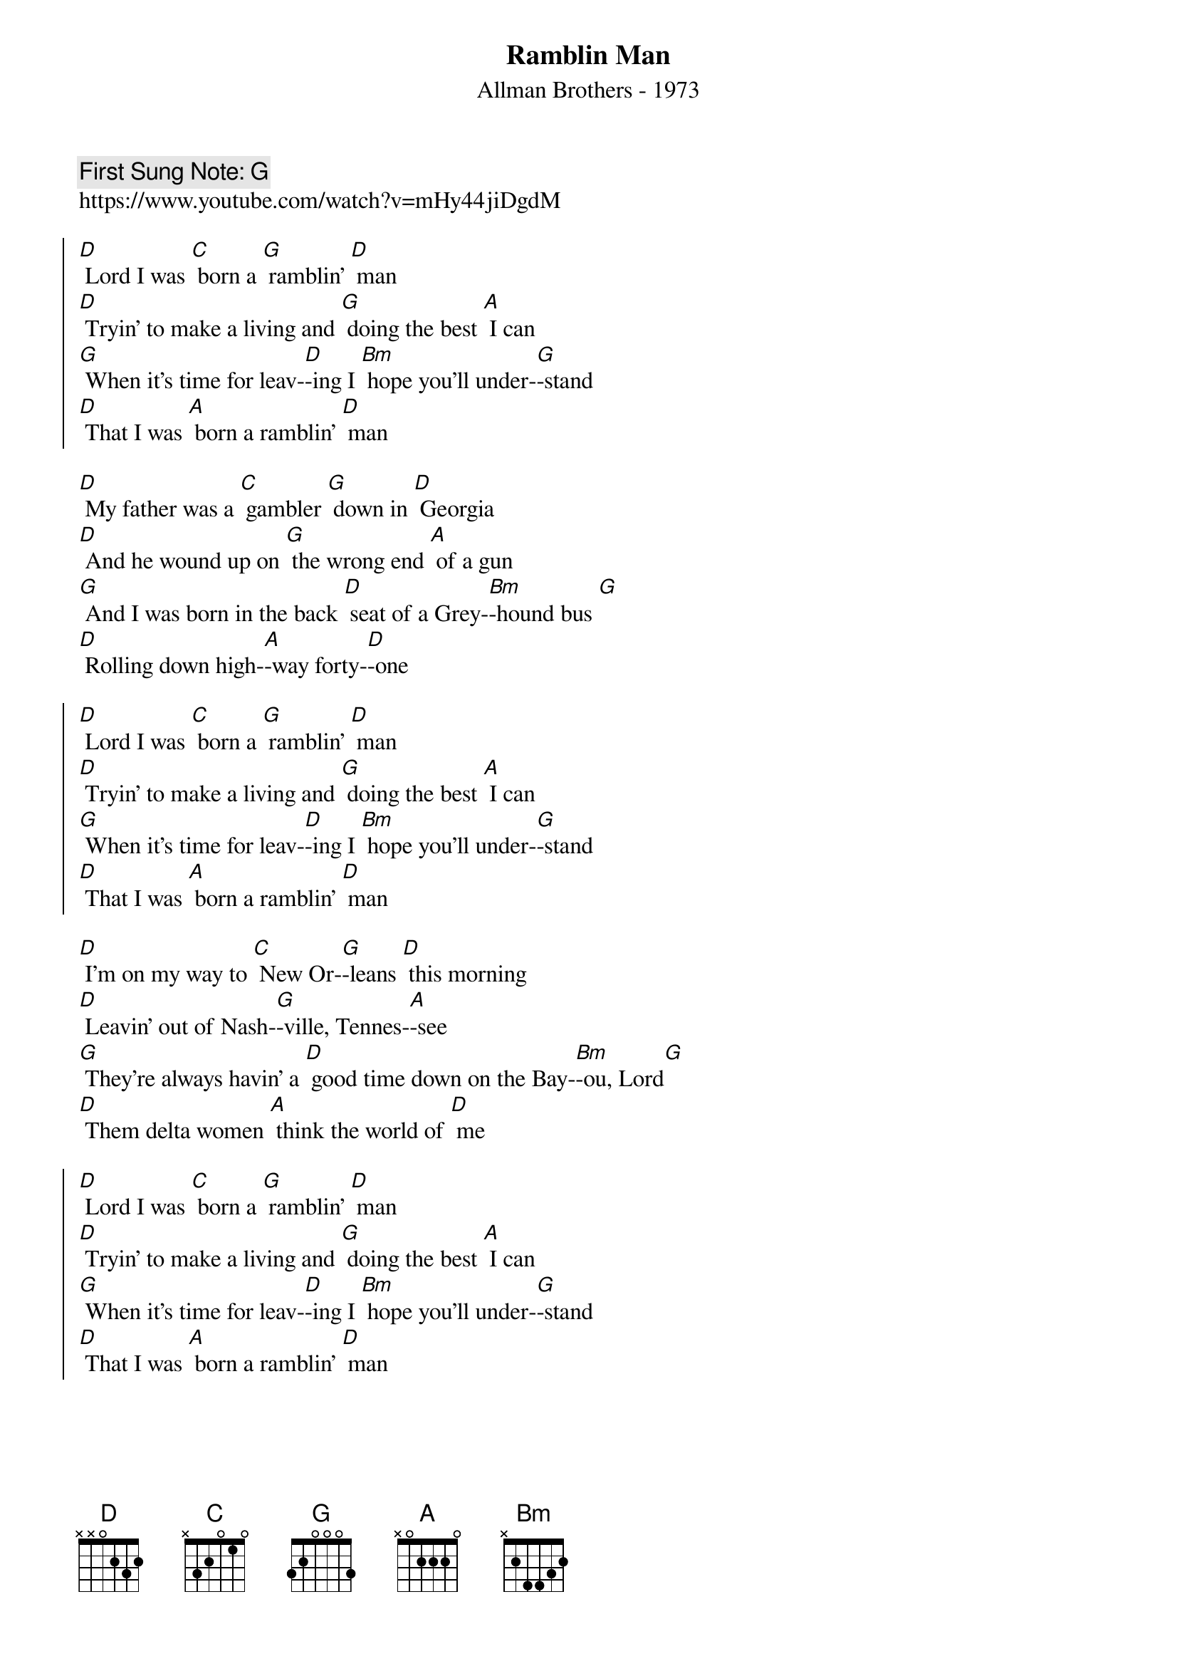 {t:Ramblin Man}
{st: Allman Brothers - 1973}
{key: C}
{duration:120}
{time:4/4}
{tempo:100}
{c: First Sung Note: G }                         
https://www.youtube.com/watch?v=mHy44jiDgdM

{soc}
[D] Lord I was [C] born a [G] ramblin' [D] man
[D] Tryin' to make a living and [G] doing the best [A] I can
[G] When it's time for leav-[D]-ing I [Bm] hope you'll under-[G]-stand
[D] That I was [A] born a ramblin' [D] man
{eoc}

[D] My father was a [C] gambler [G] down in [D] Georgia
[D] And he wound up on [G] the wrong end [A] of a gun
[G] And I was born in the back [D] seat of a Grey-[Bm]-hound bus [G]
[D] Rolling down high-[A]-way forty-[D]-one

{soc}
[D] Lord I was [C] born a [G] ramblin' [D] man
[D] Tryin' to make a living and [G] doing the best [A] I can
[G] When it's time for leav-[D]-ing I [Bm] hope you'll under-[G]-stand
[D] That I was [A] born a ramblin' [D] man
{eoc}

[D] I'm on my way to [C] New Or-[G]-leans [D] this morning
[D] Leavin' out of Nash-[G]-ville, Tennes-[A]-see
[G] They're always havin' a [D] good time down on the Bay-[Bm]-ou, Lord[G] 
[D] Them delta women [A] think the world of [D] me

{soc}
[D] Lord I was [C] born a [G] ramblin' [D] man
[D] Tryin' to make a living and [G] doing the best [A] I can
[G] When it's time for leav-[D]-ing I [Bm] hope you'll under-[G]-stand
[D] That I was [A] born a ramblin' [D] man
{eoc}
